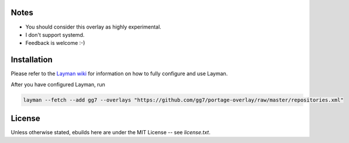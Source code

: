 Notes
=====

* You should consider this overlay as highly experimental.
* I don't support systemd.
* Feedback is welcome :-)

Installation
============

Please refer to the `Layman wiki <https://wiki.gentoo.org/wiki/Layman>`_ for
information on how to fully configure and use Layman.

After you have configured Layman, run

.. code :: sh

    layman --fetch --add gg7 --overlays "https://github.com/gg7/portage-overlay/raw/master/repositories.xml"

License
=======

Unless otherwise stated, ebuilds here are under the MIT License -- see
`license.txt`.
